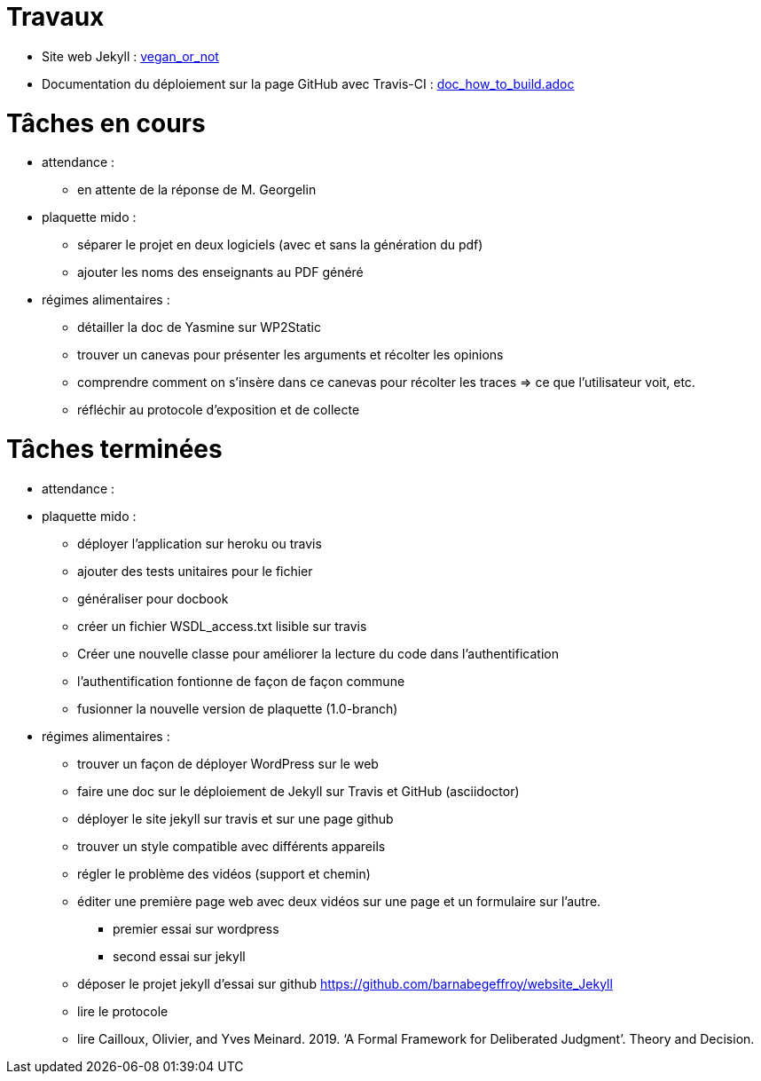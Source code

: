 = Travaux

* Site web Jekyll : https://barnabegeffroy.github.io/vegan_or_not/[vegan_or_not]
* Documentation du déploiement sur la page GitHub avec Travis-CI : https://github.com/barnabegeffroy/vegan_or_not/blob/build/doc_how_to_build.adoc[doc_how_to_build.adoc]

= Tâches en cours

* attendance : 
** en attente de la réponse de M. Georgelin

* plaquette mido : 
** séparer le projet en deux logiciels (avec et sans la génération du pdf)
** ajouter les noms des enseignants au PDF généré


* régimes alimentaires :
** détailler la doc de Yasmine sur WP2Static
** trouver un canevas pour présenter les arguments et récolter les opinions
** comprendre comment on s’insère dans ce canevas pour récolter les traces => ce que l’utilisateur voit, etc.
** réfléchir au protocole d’exposition et de collecte


= Tâches terminées

* attendance :

* plaquette mido : 
** déployer l'application sur heroku ou travis
** ajouter des tests unitaires pour le fichier
** généraliser pour docbook
** créer un fichier WSDL_access.txt lisible sur travis
** Créer une nouvelle classe pour améliorer la lecture du code dans l’authentification
** l'authentification fontionne de façon de façon commune
**  fusionner la nouvelle version de plaquette (1.0-branch)

* régimes alimentaires : 
** trouver un façon de déployer WordPress sur le web
** faire une doc sur le déploiement de Jekyll sur Travis et GitHub (asciidoctor)
** déployer le site jekyll sur travis et sur une page github
** trouver un style compatible avec différents appareils
** régler le problème des vidéos (support et chemin)
** éditer une première page web avec deux vidéos sur une page et un formulaire sur l'autre.
*** premier essai sur wordpress
*** second essai sur jekyll
** déposer le projet jekyll d'essai sur github https://github.com/barnabegeffroy/website_Jekyll
** lire le protocole
** lire Cailloux, Olivier, and Yves Meinard. 2019. ‘A Formal Framework for Deliberated Judgment’. Theory and Decision.
